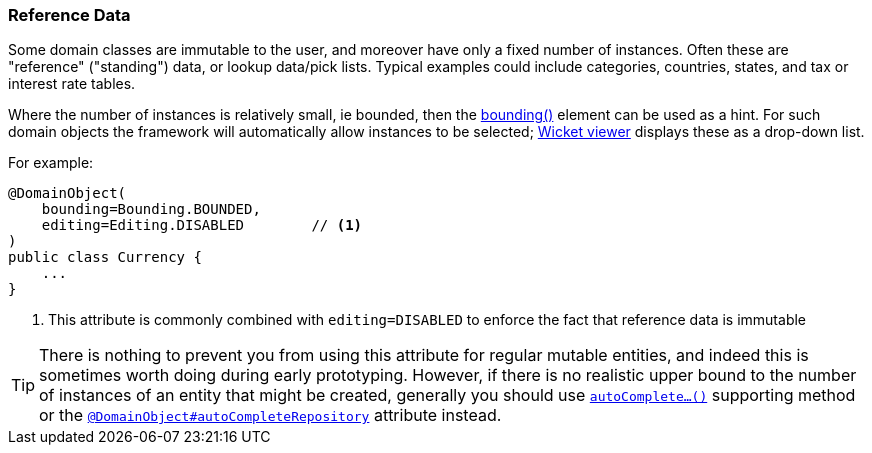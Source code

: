 === Reference Data

Some domain classes are immutable to the user, and moreover have only a fixed number of instances.
Often these are "reference" ("standing") data, or lookup data/pick lists.
Typical examples could include categories, countries, states, and tax or interest rate tables.

Where the number of instances is relatively small, ie bounded, then the xref:system:generated:index/applib/annotation/DomainObject.adoc#bounding[bounding()] element can be used as a hint.
For such domain objects the framework will automatically allow instances to be selected; xref:vw:ROOT:about.adoc[Wicket viewer] displays these as a drop-down list.

For example:

[source,java]
----
@DomainObject(
    bounding=Bounding.BOUNDED,
    editing=Editing.DISABLED        // <.>
)
public class Currency {
    ...
}
----
<.> This attribute is commonly combined with `editing=DISABLED` to enforce the fact that reference data is immutable

[TIP]
====
There is nothing to prevent you from using this attribute for regular mutable entities, and indeed this is sometimes worth doing during early prototyping.
However, if there is no realistic upper bound to the number of instances of an entity that might be created, generally you should use xref:refguide:applib-methods:prefixes.adoc#autoComplete[`autoComplete...()`] supporting method or the xref:system:generated:index/applib/annotation/DomainObject.adoc#autoCompleteRepository[`@DomainObject#autoCompleteRepository`] attribute instead.
====




